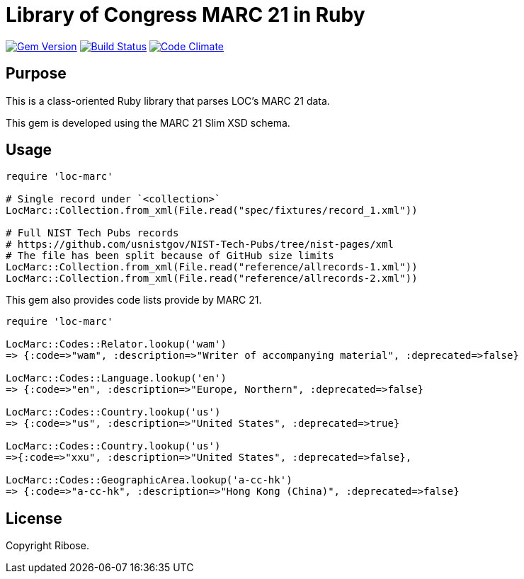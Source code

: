 = Library of Congress MARC 21 in Ruby

image:https://img.shields.io/gem/v/loc-marc.svg["Gem Version", link="https://rubygems.org/gems/loc-marc"]
image:https://github.com/relaton/loc-marc/workflows/rake/badge.svg["Build Status", link="https://github.com/relaton/loc-marc/actions?workflow=rake"]
image:https://codeclimate.com/github/relaton/loc-marc/badges/gpa.svg["Code Climate", link="https://codeclimate.com/github/relaton/loc-marc"]

== Purpose

This is a class-oriented Ruby library that parses LOC's MARC 21 data.

This gem is developed using the MARC 21 Slim XSD schema.

== Usage

[source,ruby]
----
require 'loc-marc'

# Single record under `<collection>`
LocMarc::Collection.from_xml(File.read("spec/fixtures/record_1.xml"))

# Full NIST Tech Pubs records
# https://github.com/usnistgov/NIST-Tech-Pubs/tree/nist-pages/xml
# The file has been split because of GitHub size limits
LocMarc::Collection.from_xml(File.read("reference/allrecords-1.xml"))
LocMarc::Collection.from_xml(File.read("reference/allrecords-2.xml"))
----

This gem also provides code lists provide by MARC 21.

[source,ruby]
----
require 'loc-marc'

LocMarc::Codes::Relator.lookup('wam')
=> {:code=>"wam", :description=>"Writer of accompanying material", :deprecated=>false}

LocMarc::Codes::Language.lookup('en')
=> {:code=>"en", :description=>"Europe, Northern", :deprecated=>false}

LocMarc::Codes::Country.lookup('us')
=> {:code=>"us", :description=>"United States", :deprecated=>true}

LocMarc::Codes::Country.lookup('us')
=>{:code=>"xxu", :description=>"United States", :deprecated=>false},

LocMarc::Codes::GeographicArea.lookup('a-cc-hk')
=> {:code=>"a-cc-hk", :description=>"Hong Kong (China)", :deprecated=>false}
----


== License

Copyright Ribose.

